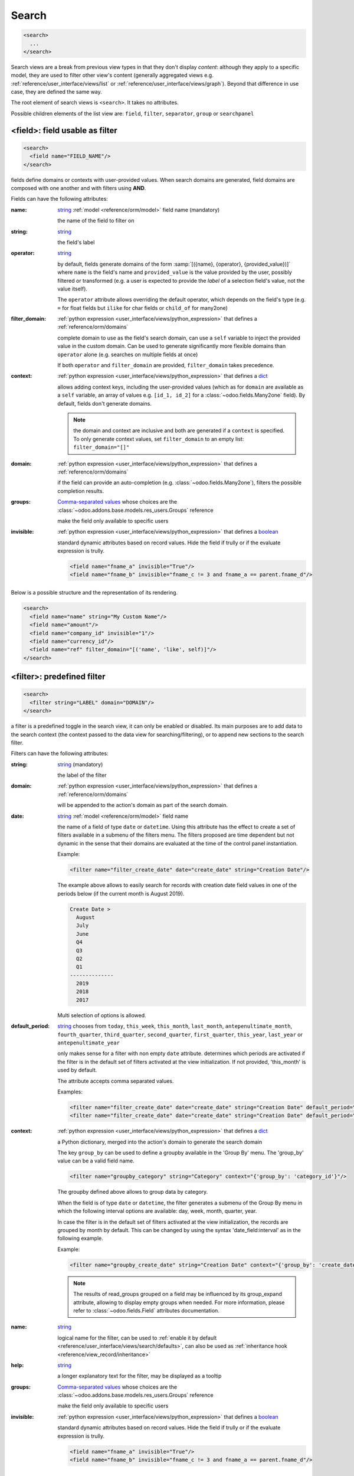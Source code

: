 .. _reference/user_interface/views/search:

Search
======

.. container:: row

  .. code-block:: xml
    :class: col-xxl-6

    <search>
      ...
    </search>

  .. image:: views/search.svg
    :class: col-xxl-6

Search views are a break from previous view types in that they don't display
*content*: although they apply to a specific model, they are used to filter
other view's content (generally aggregated views
e.g. :ref:`reference/user_interface/views/list` or :ref:`reference/user_interface/views/graph`). Beyond that
difference in use case, they are defined the same way.

The root element of search views is ``<search>``. It takes no attributes.

Possible children elements of the list view are: ``field``, ``filter``, ``separator``,
``group`` or ``searchpanel``

.. _reference/user_interface/views/search/field:

<field>: field usable as filter
-------------------------------

.. code-block:: xml

  <search>
    <field name="FIELD_NAME"/>
  </search>

fields define domains or contexts with user-provided values. When search
domains are generated, field domains are composed with one another and
with filters using **AND**.

Fields can have the following attributes:

:name:
  string_ :ref:`model <reference/orm/model>` field name (mandatory)

  the name of the field to filter on

:string:
  string_

  the field's label

:operator:
  string_

  by default, fields generate domains of the form :samp:`[({name},
  {operator}, {provided_value})]` where ``name`` is the field's name and
  ``provided_value`` is the value provided by the user, possibly
  filtered or transformed (e.g. a user is expected to provide the
  *label* of a selection field's value, not the value itself).

  The ``operator`` attribute allows overriding the default operator,
  which depends on the field's type (e.g. ``=`` for float fields but
  ``ilike`` for char fields or ``child_of`` for many2one)

:filter_domain:
  :ref:`python expression <user_interface/views/python_expression>` that defines a :ref:`reference/orm/domains`

  complete domain to use as the field's search domain, can use a
  ``self`` variable to inject the provided value in the custom
  domain. Can be used to generate significantly more flexible domains
  than ``operator`` alone (e.g. searches on multiple fields at once)

  If both ``operator`` and ``filter_domain`` are provided,
  ``filter_domain`` takes precedence.

:context:
  :ref:`python expression <user_interface/views/python_expression>` that defines a dict_

  allows adding context keys, including the user-provided values (which
  as for ``domain`` are available as a ``self`` variable, an array of
  values e.g. ``[id_1, id_2]`` for a :class:`~odoo.fields.Many2one` field).
  By default, fields don't generate domains.

  .. note:: the domain and context are inclusive and both are generated
            if a ``context`` is specified. To only generate context
            values, set ``filter_domain`` to an empty list:
            ``filter_domain="[]"``

:domain:
  :ref:`python expression <user_interface/views/python_expression>` that defines a :ref:`reference/orm/domains`

  if the field can provide an auto-completion
  (e.g. :class:`~odoo.fields.Many2one`), filters the possible
  completion results.

:groups:
  `Comma-separated values`_ whose choices are the :class:`~odoo.addons.base.models.res_users.Groups` reference

  make the field only available to specific users

:invisible:
  :ref:`python expression <user_interface/views/python_expression>` that defines a boolean_

  standard dynamic attributes based on record values. Hide the field
  if trully or if the evaluate expression is trully.

  .. code-block:: xml

    <field name="fname_a" invisible="True"/>
    <field name="fname_b" invisible="fname_c != 3 and fname_a == parent.fname_d"/>

Below is a possible structure and the representation of its rendering.

.. container:: row

  .. code-block:: xml
    :class: col-xxl-6

    <search>
      <field name="name" string="My Custom Name"/>
      <field name="amount"/>
      <field name="company_id" invisible="1"/>
      <field name="currency_id"/>
      <field name="ref" filter_domain="[('name', 'like', self)]"/>
    </search>

  .. image:: views/search_field.svg
    :class: col-xxl-6

.. _reference/user_interface/views/search/filter:

<filter>: predefined filter
---------------------------

.. code-block:: xml

  <search>
    <filter string="LABEL" domain="DOMAIN"/>
  </search>

a filter is a predefined toggle in the search view, it can only be enabled
or disabled. Its main purposes are to add data to the search context (the
context passed to the data view for searching/filtering), or to append new
sections to the search filter.

Filters can have the following attributes:

:string:
  string_ (mandatory)

  the label of the filter

:domain:
  :ref:`python expression <user_interface/views/python_expression>` that defines a :ref:`reference/orm/domains`

  will be appended to the action's domain as part of the search domain.

:date:
  string_ :ref:`model <reference/orm/model>` field name

  the name of a field of type ``date`` or ``datetime``.
  Using this attribute has the effect to create
  a set of filters available in a submenu
  of the filters menu. The filters proposed are time dependent
  but not dynamic in the sense that their domains are evaluated
  at the time of the control panel instantiation.

  Example:

  .. code-block:: xml

    <filter name="filter_create_date" date="create_date" string="Creation Date"/>

  The example above allows to easily search for records with creation date field
  values in one of the periods below (if the current month is August 2019).

  .. code-block:: text

    Create Date >
      August
      July
      June
      Q4
      Q3
      Q2
      Q1
    --------------
      2019
      2018
      2017

  Multi selection of options is allowed.

:default_period:
  string_  chooses from ``today``, ``this_week``, ``this_month``, ``last_month``,
  ``antepenultimate_month``, ``fourth_quarter``, ``third_quarter``, ``second_quarter``,
  ``first_quarter``, ``this_year``, ``last_year`` or ``antepenultimate_year``

  only makes sense for a filter with non empty ``date`` attribute.
  determines which periods are activated if the filter is in the
  default set of filters activated at the view initialization. If not provided,
  'this_month' is used by default.

  The attribute accepts comma separated values.

  Examples:

  .. code-block:: xml

    <filter name="filter_create_date" date="create_date" string="Creation Date" default_period="this_week"/>
    <filter name="filter_create_date" date="create_date" string="Creation Date" default_period="this_year,last_year"/>

:context:
  :ref:`python expression <user_interface/views/python_expression>` that defines a dict_

  a Python dictionary, merged into the action's domain to generate the
  search domain

  The key ``group_by`` can be used to define a groupby available in the
  'Group By' menu. The 'group_by' value can be a valid field name.

  .. code-block:: xml

      <filter name="groupby_category" string="Category" context="{'group_by': 'category_id'}"/>

  The groupby defined above allows to group data by category.

  When the field is of type ``date`` or ``datetime``, the filter generates a submenu of the Group By
  menu in which the following interval options are available: day, week, month, quarter, year.

  In case the filter is in the default set of filters activated at the view initialization,
  the records are grouped by month by default. This can be changed by using the syntax
  'date_field:interval' as in the following example.

  Example:

  .. code-block:: xml

      <filter name="groupby_create_date" string="Creation Date" context="{'group_by': 'create_date:week'}"/>

  .. note::
      The results of read_groups grouped on a field may be influenced by its group_expand attribute,
      allowing to display empty groups when needed.  For more information, please refer to
      :class:`~odoo.fields.Field` attributes documentation.

:name:
  string_

  logical name for the filter, can be used to :ref:`enable it by default
  <reference/user_interface/views/search/defaults>`, can also be used as
  :ref:`inheritance hook <reference/view_record/inheritance>`

:help:
  string_

  a longer explanatory text for the filter, may be displayed as a
  tooltip

:groups:
  `Comma-separated values`_ whose choices are the :class:`~odoo.addons.base.models.res_users.Groups` reference

  make the field only available to specific users

:invisible:
  :ref:`python expression <user_interface/views/python_expression>` that defines a boolean_

  standard dynamic attributes based on record values. Hide the field
  if trully or if the evaluate expression is trully.

  .. code-block:: xml

    <field name="fname_a" invisible="True"/>
    <field name="fname_b" invisible="fname_c != 3 and fname_a == parent.fname_d"/>

.. note::

  Sequences of filters (without non-filters separating them) are treated
  as inclusively composited: they will be composed with ``OR`` rather
  than the usual ``AND``, e.g.

  .. code-block:: xml

    <filter domain="[('state', '=', 'draft')]"/>
    <filter domain="[('state', '=', 'done')]"/>

  if both filters are selected, will select the records whose ``state``
  is ``draft`` or ``done``, but

  .. code-block:: xml

    <filter domain="[('state', '=', 'draft')]"/>
    <separator/>
    <filter domain="[('delay', '<', 15)]"/>

  if both filters are selected, will select the records whose ``state``
  is ``draft`` **and** ``delay`` is below 15.

Below is a possible structure and the representation of its rendering.

.. container:: row

  .. code-block:: xml
    :class: col-xxl-6

    <search>
      <filter string="name" string="My Custom Name" domain="[('name', 'ilike', 'AAA')]"/>
      <filter string="My filter" domain="[('user_id', '=', uid)]"/>
      <filter string="Category" context="{'group_by': 'category_id'}"/>
    </search>

  .. image:: views/search_field.svg
    :class: col-xxl-6

.. _reference/user_interface/views/search/separator:

<separator>: separate groups of filters
---------------------------------------

.. code-block:: xml

  <search>
    <FILTERS/>
    <separator/>
    <FILTERS/>
  </search>

can be used to separates groups of filters in simple search views.
`group` is more readable.

.. _reference/user_interface/views/search/group:

<group>: separate groups of filters
-----------------------------------

.. code-block:: xml

  <search>
    <group expand="0" string="LABEL">
      <FILTERS/>
    </group>
  </search>

can be used to separate groups of filters, more readable than
``separator`` in complex search views

<searchpanel>: display a search panel
-------------------------------------

.. code-block:: xml

  <search>
    <searchpanel>
      <FIELDS/>
    </searchpanel>
  </search>

allows to display a search panel on the left of any multi records view.

This tool allows to quickly filter data on the basis of given fields. The fields
are specified as direct children of the ``searchpanel`` with tag name ``field``.

.. rst-class:: o-definition-list

``<field>``
  Fields in searchpanel can have the following attributes:

  :name:
    string_ :ref:`model <reference/orm/model>` field name (mandatory)

    the name of the field to filter on

  :select:
    string_  chooses from ``one``, ``multi``, ``groups``, ``string``, ``icon`` or ``color``

    determines the behavior and display.

    .. rst-class:: o-definition-list

    ``one`` (default)
      at most one value can be selected. Supported field types are
      many2one and selection.

    ``multi``
      several values can be selected (checkboxes). Supported field
      types are many2one, many2many and selection.

    ``groups``
      restricts to specific users

    ``string``
      determines the label to display

    ``icon``
      specifies which icon is used

    ``color``
      determines the icon color

    Additional optional attributes are available in the ``multi`` case:

    .. rst-class:: o-definition-list

    ``enable_counters``
      default is false. If set to true the record counters will be computed and
      displayed if non-zero.

      This feature has been implemented in case performances would be too bad.

      Another way to solve performance issues is to properly override the
      ``search_panel_select_range`` and ``search_panel_select_multi_range`` methods.

    ``expand``
      default is false. If set to false categories or filters with 0 records will be hidden.

    ``limit``
      default is 200. Integer determining the maximal number of values to fetch for the field.
      If the limit is reached, no values will be displayed in the search panel and an error message will
      appear instead because we consider that is useless / bad performance-wise. All values will be
      fetched if set to 0.

    Additional optional attributes are available according to the chosen case:

    - For the ``one`` case:

      .. rst-class:: o-definition-list

      ``hierarchize``
        (only available for many2one fields) default is true. Handles the display style of categories :

        If set to true child categories will appear under their related parent.
        If not, all categories will be displayed on the same level.

    - For the ``multi`` case:

      .. rst-class:: o-definition-list

      ``domain``:
        determines conditions that the comodel records have to satisfy.

    A domain might be used to express a dependency on another field (with select="one")
    of the search panel. Consider
    /!\ This attribute is incompatible with a select="one" with enabled counters; if a select="multi"
    has a `domain` attribute, all select="one" will have their counters disabled.

    .. code-block:: xml

      <searchpanel>
        <field name="department_id"/>
        <field name="manager_id" select="multi" domain="[('department_id', '=', department_id)]"/>
      </searchpanel>

    In the above example, the range of values for manager_id (manager names) available at screen
    will depend on the value currently selected for the field ``department_id``.

  :groupby:
    string_ :ref:`model <reference/orm/model>` field name

    field name of the comodel (only available for many2one and many2many fields). Values will be grouped by that field.

.. _reference/user_interface/views/search/defaults:

Search defaults
---------------

Search fields and filters can be configured through the action's ``context``
using :samp:`search_default_{name}` keys. For fields, the value should be the
value to set in the field, for filters it's a boolean value or a number. For instance,
assuming ``foo`` is a field and ``bar`` is a filter an action context of:

.. code-block:: python

  {
    'search_default_foo': 'acro',
    'search_default_bar': 1
  }

will automatically enable the ``bar`` filter and search the ``foo`` field for
*acro*.

A numeric value (between 1 and 99) can be used to describe the order of default groupbys.
For instance if ``foo`` and ``bar`` refer to two groupbys

.. code-block:: python

  {
    'search_default_foo': 2,
    'search_default_bar': 1
  }

has the effect to activate first ``bar`` then ``foo``.


.. _attributes: https://en.wikipedia.org/wiki/HTML_attribute
.. _bootstrap contextual color: https://getbootstrap.com/docs/3.3/components/#available-variations
.. _`Comma-separated values`: https://en.wikipedia.org/wiki/Comma-separated_values
.. _integer: https://docs.python.org/3/library/stdtypes.html#numeric-types-int-float-complex
.. _string: https://docs.python.org/3/library/stdtypes.html#text-sequence-type-str
.. _boolean: https://docs.python.org/3/library/stdtypes.html#boolean-values
.. _dict: https://docs.python.org/3/library/stdtypes.html#mapping-types-dict
